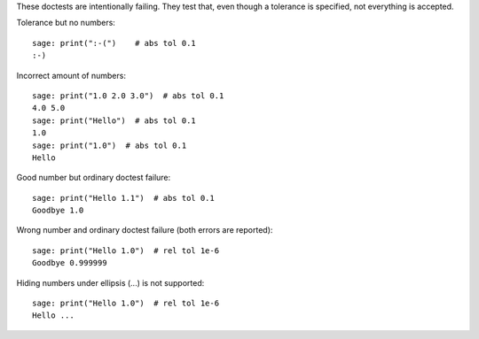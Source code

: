 These doctests are intentionally failing. They test that, even though
a tolerance is specified, not everything is accepted.

Tolerance but no numbers::

    sage: print(":-(")    # abs tol 0.1
    :-)

Incorrect amount of numbers::

    sage: print("1.0 2.0 3.0")  # abs tol 0.1
    4.0 5.0
    sage: print("Hello")  # abs tol 0.1
    1.0
    sage: print("1.0")  # abs tol 0.1
    Hello

Good number but ordinary doctest failure::

    sage: print("Hello 1.1")  # abs tol 0.1
    Goodbye 1.0

Wrong number and ordinary doctest failure (both errors are reported)::

    sage: print("Hello 1.0")  # rel tol 1e-6
    Goodbye 0.999999

Hiding numbers under ellipsis (...) is not supported::

    sage: print("Hello 1.0")  # rel tol 1e-6
    Hello ...
